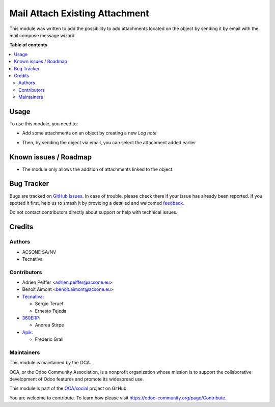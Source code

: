 ===============================
Mail Attach Existing Attachment
===============================

.. 
   !!!!!!!!!!!!!!!!!!!!!!!!!!!!!!!!!!!!!!!!!!!!!!!!!!!!
   !! This file is generated by oca-gen-addon-readme !!
   !! changes will be overwritten.                   !!
   !!!!!!!!!!!!!!!!!!!!!!!!!!!!!!!!!!!!!!!!!!!!!!!!!!!!
   !! source digest: sha256:06897e29cf4f22512f7b26e538e7883ef789bd3f99a6c2666c3f6fce2ac51427
   !!!!!!!!!!!!!!!!!!!!!!!!!!!!!!!!!!!!!!!!!!!!!!!!!!!!

.. |badge1| image:: https://img.shields.io/badge/maturity-Beta-yellow.png
    :target: https://odoo-community.org/page/development-status
    :alt: Beta
.. |badge2| image:: https://img.shields.io/badge/licence-AGPL--3-blue.png
    :target: http://www.gnu.org/licenses/agpl-3.0-standalone.html
    :alt: License: AGPL-3
.. |badge3| image:: https://img.shields.io/badge/github-OCA%2Fsocial-lightgray.png?logo=github
    :target: https://github.com/OCA/social/tree/18.0/mail_attach_existing_attachment
    :alt: OCA/social
.. |badge4| image:: https://img.shields.io/badge/weblate-Translate%20me-F47D42.png
    :target: https://translation.odoo-community.org/projects/social-18-0/social-18-0-mail_attach_existing_attachment
    :alt: Translate me on Weblate
.. |badge5| image:: https://img.shields.io/badge/runboat-Try%20me-875A7B.png
    :target: https://runboat.odoo-community.org/builds?repo=OCA/social&target_branch=18.0
    :alt: Try me on Runboat

|badge1| |badge2| |badge3| |badge4| |badge5|

This module was written to add the possibility to add attachments
located on the object by sending it by email with the mail compose
message wizard

**Table of contents**

.. contents::
   :local:

Usage
=====

To use this module, you need to:

-  Add some attachments on an object by creating a new *Log note*

|image1|

-  Then, by sending the object via email, you can select the attachment
   added earlier

|image2|

.. |image1| image:: https://raw.githubusercontent.com/OCA/social/18.0/mail_attach_existing_attachment/static/description/attachment.png
.. |image2| image:: https://raw.githubusercontent.com/OCA/social/18.0/mail_attach_existing_attachment/static/description/ex_mail_compose_message.png

Known issues / Roadmap
======================

-  The module only allows the addition of attachments linked to the
   object.

Bug Tracker
===========

Bugs are tracked on `GitHub Issues <https://github.com/OCA/social/issues>`_.
In case of trouble, please check there if your issue has already been reported.
If you spotted it first, help us to smash it by providing a detailed and welcomed
`feedback <https://github.com/OCA/social/issues/new?body=module:%20mail_attach_existing_attachment%0Aversion:%2018.0%0A%0A**Steps%20to%20reproduce**%0A-%20...%0A%0A**Current%20behavior**%0A%0A**Expected%20behavior**>`_.

Do not contact contributors directly about support or help with technical issues.

Credits
=======

Authors
-------

* ACSONE SA/NV
* Tecnativa

Contributors
------------

-  Adrien Peiffer <adrien.peiffer@acsone.eu>
-  Benoit Aimont <benoit.aimont@acsone.eu>
-  `Tecnativa <https://www.tecnativa.com>`__:

   -  Sergio Teruel
   -  Ernesto Tejeda

-  `360ERP <https://www.360erp.com>`__:

   -  Andrea Stirpe

-  `Apik <https://www.aapik.cloud>`__:

   -  Frederic Grall

Maintainers
-----------

This module is maintained by the OCA.

.. image:: https://odoo-community.org/logo.png
   :alt: Odoo Community Association
   :target: https://odoo-community.org

OCA, or the Odoo Community Association, is a nonprofit organization whose
mission is to support the collaborative development of Odoo features and
promote its widespread use.

This module is part of the `OCA/social <https://github.com/OCA/social/tree/18.0/mail_attach_existing_attachment>`_ project on GitHub.

You are welcome to contribute. To learn how please visit https://odoo-community.org/page/Contribute.
